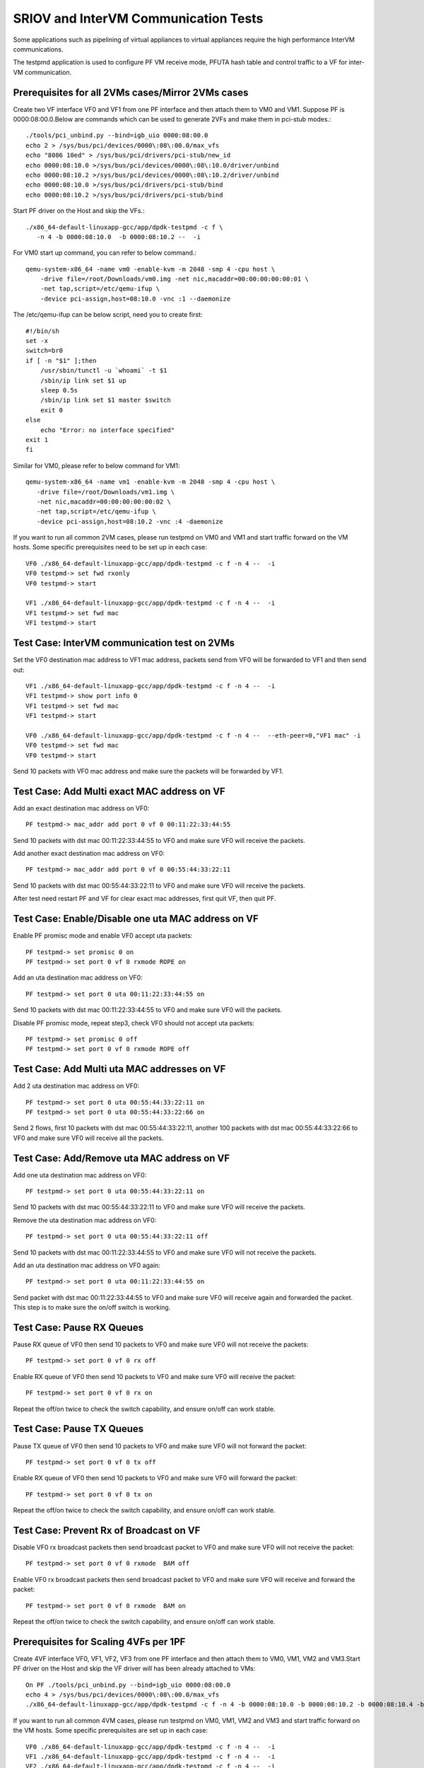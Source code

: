 .. SPDX-License-Identifier: BSD-3-Clause
   Copyright(c) 2013-2017 Intel Corporation

=====================================
SRIOV and InterVM Communication Tests
=====================================

Some applications such as pipelining of virtual appliances to virtual appliances
require the high performance InterVM communications.

The testpmd application is used to configure PF VM receive mode, PFUTA hash table
and control traffic to a VF for inter-VM communication.

Prerequisites for all 2VMs cases/Mirror 2VMs cases
==================================================

Create two VF interface VF0 and VF1 from one PF interface and then attach them
to VM0 and VM1. Suppose PF is 0000:08:00.0.Below are commands which can be
used to generate 2VFs and make them in pci-stub modes.::

    ./tools/pci_unbind.py --bind=igb_uio 0000:08:00.0
    echo 2 > /sys/bus/pci/devices/0000\:08\:00.0/max_vfs
    echo "8086 10ed" > /sys/bus/pci/drivers/pci-stub/new_id
    echo 0000:08:10.0 >/sys/bus/pci/devices/0000\:08\:10.0/driver/unbind
    echo 0000:08:10.2 >/sys/bus/pci/devices/0000\:08\:10.2/driver/unbind
    echo 0000:08:10.0 >/sys/bus/pci/drivers/pci-stub/bind
    echo 0000:08:10.2 >/sys/bus/pci/drivers/pci-stub/bind

Start PF driver on the Host and skip the VFs.::

    ./x86_64-default-linuxapp-gcc/app/dpdk-testpmd -c f \
       -n 4 -b 0000:08:10.0  -b 0000:08:10.2 --  -i

For VM0 start up command, you can refer to below command.::

    qemu-system-x86_64 -name vm0 -enable-kvm -m 2048 -smp 4 -cpu host \
        -drive file=/root/Downloads/vm0.img -net nic,macaddr=00:00:00:00:00:01 \
        -net tap,script=/etc/qemu-ifup \
        -device pci-assign,host=08:10.0 -vnc :1 --daemonize

The /etc/qemu-ifup can be below script, need you to create first::

    #!/bin/sh
    set -x
    switch=br0
    if [ -n "$1" ];then
        /usr/sbin/tunctl -u `whoami` -t $1
        /sbin/ip link set $1 up
        sleep 0.5s
        /sbin/ip link set $1 master $switch
        exit 0
    else
        echo "Error: no interface specified"
    exit 1
    fi

Similar for VM0, please refer to below command for VM1::

    qemu-system-x86_64 -name vm1 -enable-kvm -m 2048 -smp 4 -cpu host \
       -drive file=/root/Downloads/vm1.img \
       -net nic,macaddr=00:00:00:00:00:02 \
       -net tap,script=/etc/qemu-ifup \
       -device pci-assign,host=08:10.2 -vnc :4 -daemonize

If you want to run all common 2VM cases, please run testpmd on VM0 and VM1 and
start traffic forward on the VM hosts. Some specific prerequisites need to be
set up in each case::

    VF0 ./x86_64-default-linuxapp-gcc/app/dpdk-testpmd -c f -n 4 --  -i
    VF0 testpmd-> set fwd rxonly
    VF0 testpmd-> start

    VF1 ./x86_64-default-linuxapp-gcc/app/dpdk-testpmd -c f -n 4 --  -i
    VF1 testpmd-> set fwd mac
    VF1 testpmd-> start

Test Case: InterVM communication test on 2VMs
==============================================

Set the VF0 destination mac address to VF1 mac address, packets send from VF0
will be forwarded to VF1 and then send out::

    VF1 ./x86_64-default-linuxapp-gcc/app/dpdk-testpmd -c f -n 4 --  -i
    VF1 testpmd-> show port info 0
    VF1 testpmd-> set fwd mac
    VF1 testpmd-> start

    VF0 ./x86_64-default-linuxapp-gcc/app/dpdk-testpmd -c f -n 4 --  --eth-peer=0,"VF1 mac" -i
    VF0 testpmd-> set fwd mac
    VF0 testpmd-> start

Send 10 packets with VF0 mac address and make sure the packets will be
forwarded by VF1.

Test Case: Add Multi exact MAC address on VF
=============================================

Add an exact destination mac address on VF0::

    PF testpmd-> mac_addr add port 0 vf 0 00:11:22:33:44:55

Send 10 packets with dst mac 00:11:22:33:44:55 to VF0 and make sure VF0 will
receive the packets.

Add another exact destination mac address on VF0::

    PF testpmd-> mac_addr add port 0 vf 0 00:55:44:33:22:11

Send 10 packets with dst mac 00:55:44:33:22:11 to VF0 and make sure VF0 will
receive the packets.

After test need restart PF and VF for clear exact mac addresses, first quit VF,
then quit PF.

Test Case: Enable/Disable one uta MAC address on VF
=====================================================

Enable PF promisc mode and enable VF0 accept uta packets::

    PF testpmd-> set promisc 0 on
    PF testpmd-> set port 0 vf 0 rxmode ROPE on

Add an uta destination mac address on VF0::

    PF testpmd-> set port 0 uta 00:11:22:33:44:55 on

Send 10 packets with dst mac 00:11:22:33:44:55 to VF0 and make sure VF0 will
the packets.

Disable PF promisc mode, repeat step3, check VF0 should not accept uta packets::

    PF testpmd-> set promisc 0 off
    PF testpmd-> set port 0 vf 0 rxmode ROPE off

Test Case: Add Multi uta MAC addresses on VF
==============================================

Add 2 uta destination mac address on VF0::

    PF testpmd-> set port 0 uta 00:55:44:33:22:11 on
    PF testpmd-> set port 0 uta 00:55:44:33:22:66 on

Send 2 flows, first 10 packets with dst mac 00:55:44:33:22:11, another 100
packets with dst mac 00:55:44:33:22:66 to VF0 and make sure VF0 will receive
all the packets.

Test Case: Add/Remove uta MAC address on VF
=============================================

Add one uta destination mac address on VF0::

    PF testpmd-> set port 0 uta 00:55:44:33:22:11 on

Send 10 packets with dst mac 00:55:44:33:22:11 to VF0 and make sure VF0 will
receive the packets.

Remove the uta destination mac address on VF0::

    PF testpmd-> set port 0 uta 00:55:44:33:22:11 off

Send 10 packets with dst mac 00:11:22:33:44:55 to VF0 and make sure VF0 will
not receive the packets.

Add an uta destination mac address on VF0 again::

    PF testpmd-> set port 0 uta 00:11:22:33:44:55 on

Send packet with dst mac 00:11:22:33:44:55 to VF0 and make sure VF0 will
receive again and forwarded the packet. This step is to make sure the on/off
switch is working.

Test Case: Pause RX Queues
============================

Pause RX queue of VF0 then send 10 packets to VF0 and make sure VF0 will not
receive the packets::

    PF testpmd-> set port 0 vf 0 rx off

Enable RX queue of VF0 then send 10 packets to VF0 and make sure VF0 will
receive the packet::

    PF testpmd-> set port 0 vf 0 rx on

Repeat the off/on twice to check the switch capability, and ensure on/off can
work stable.

Test Case: Pause TX Queues
============================

Pause TX queue of VF0 then send 10 packets to VF0 and make sure VF0 will not
forward the packet::

    PF testpmd-> set port 0 vf 0 tx off

Enable RX queue of VF0 then send 10 packets to VF0 and make sure VF0 will
forward the packet::

    PF testpmd-> set port 0 vf 0 tx on

Repeat the off/on twice to check the switch capability, and ensure on/off can
work stable.

Test Case: Prevent Rx of Broadcast on VF
==========================================

Disable VF0 rx broadcast packets then send broadcast packet to VF0 and make
sure VF0 will not receive the packet::

    PF testpmd-> set port 0 vf 0 rxmode  BAM off

Enable VF0 rx broadcast packets then send broadcast packet to VF0 and make sure
VF0 will receive and forward the packet::

    PF testpmd-> set port 0 vf 0 rxmode  BAM on

Repeat the off/on twice to check the switch capability, and ensure on/off can
work stable.

Prerequisites for Scaling 4VFs per 1PF
======================================

Create 4VF interface VF0, VF1, VF2, VF3 from one PF interface and then attach
them to VM0, VM1, VM2 and VM3.Start PF driver on the Host and skip the VF
driver will has been already attached to VMs::

    On PF ./tools/pci_unbind.py --bind=igb_uio 0000:08:00.0
    echo 4 > /sys/bus/pci/devices/0000\:08\:00.0/max_vfs
    ./x86_64-default-linuxapp-gcc/app/dpdk-testpmd -c f -n 4 -b 0000:08:10.0 -b 0000:08:10.2 -b 0000:08:10.4 -b 0000:08:10.6 --  -i

If you want to run all common 4VM cases, please run testpmd on VM0, VM1, VM2
and VM3 and start traffic forward on the VM hosts. Some specific prerequisites
are set up in each case::

    VF0 ./x86_64-default-linuxapp-gcc/app/dpdk-testpmd -c f -n 4 --  -i
    VF1 ./x86_64-default-linuxapp-gcc/app/dpdk-testpmd -c f -n 4 --  -i
    VF2 ./x86_64-default-linuxapp-gcc/app/dpdk-testpmd -c f -n 4 --  -i
    VF3 ./x86_64-default-linuxapp-gcc/app/dpdk-testpmd -c f -n 4 --  -i

Test Case: Scaling InterVM communication on 4VFs
==================================================

Set the VF0 destination mac address to VF1 mac address, packets send from VF0
will be forwarded to VF1 and then send out. Similar for VF2 and VF3::

    VF1 ./x86_64-default-linuxapp-gcc/app/dpdk-testpmd -c f -n 4 --  -i
    VF1 testpmd-> show port info 0
    VF1 testpmd-> set fwd mac
    VF1 testpmd-> start

    VF0 ./x86_64-default-linuxapp-gcc/app/dpdk-testpmd -c f -n 4 --  --eth-peer=0,"VF1 mac" -i
    VF0 testpmd-> set fwd mac
    VF0 testpmd-> start

    VF3 ./x86_64-default-linuxapp-gcc/app/dpdk-testpmd -c f -n 4 --  -i
    VF3 testpmd-> show port info 0
    VF3 testpmd-> set fwd mac
    VF3 testpmd-> start

    VF2 ./x86_64-default-linuxapp-gcc/app/dpdk-testpmd -c f -n 4 --  --eth-peer=0,"VF3 mac" -i
    VF2 testpmd-> set fwd mac
    VF2 testpmd-> start

Send 2 flows, one with VF0 mac address and make sure the packets will be
forwarded by VF1, another with VF2 mac address and make sure the packets will
be forwarded by VF3.
